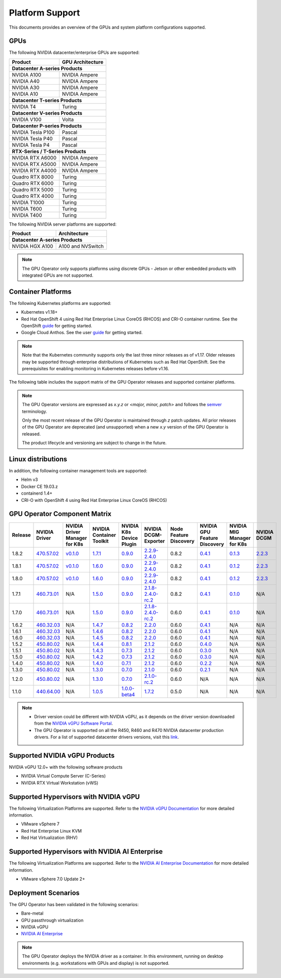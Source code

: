 .. Date: July 30 2020
.. Author: pramarao

.. _operator-platform-support:

****************
Platform Support
****************
This documents provides an overview of the GPUs and system platform configurations supported.

GPUs
----
The following NVIDIA datacenter/enterprise GPUs are supported:

+--------------------------+------------------+
| Product                  | GPU Architecture |
+==========================+==================+
| **Datacenter A-series Products**            |
+--------------------------+------------------+
| NVIDIA A100              | NVIDIA Ampere    |
+--------------------------+------------------+
| NVIDIA A40               | NVIDIA Ampere    |
+--------------------------+------------------+
| NVIDIA A30               | NVIDIA Ampere    |
+--------------------------+------------------+
| NVIDIA A10               | NVIDIA Ampere    |
+--------------------------+------------------+
| **Datacenter T-series Products**            |
+--------------------------+------------------+
| NVIDIA T4                | Turing           |
+--------------------------+------------------+
| **Datacenter V-series Products**            |
+--------------------------+------------------+
| NVIDIA V100              | Volta            |
+--------------------------+------------------+
| **Datacenter P-series Products**            |
+--------------------------+------------------+
| NVIDIA Tesla P100        | Pascal           |
+--------------------------+------------------+
| NVIDIA Tesla P40         | Pascal           |
+--------------------------+------------------+
| NVIDIA Tesla P4          | Pascal           |
+--------------------------+------------------+
| **RTX-Series / T-Series Products**          |
+--------------------------+------------------+
| NVIDIA RTX A6000         | NVIDIA Ampere    |
+--------------------------+------------------+
| NVIDIA RTX A5000         | NVIDIA Ampere    |
+--------------------------+------------------+
| NVIDIA RTX A4000         | NVIDIA Ampere    |
+--------------------------+------------------+
| Quadro RTX 8000          | Turing           |
+--------------------------+------------------+
| Quadro RTX 6000          | Turing           |
+--------------------------+------------------+
| Quadro RTX 5000          | Turing           |
+--------------------------+------------------+
| Quadro RTX 4000          | Turing           |
+--------------------------+------------------+
| NVIDIA T1000	           | Turing           |
+--------------------------+------------------+
| NVIDIA T600              | Turing           |
+--------------------------+------------------+
| NVIDIA T400              | Turing           |
+--------------------------+------------------+

The following NVIDIA server platforms are supported:

+--------------------------+--------------------+
| Product                  | Architecture       |
+==========================+====================+
| **Datacenter A-series Products**              |
+--------------------------+--------------------+
| NVIDIA HGX A100          | A100 and NVSwitch  |
+--------------------------+--------------------+


.. note::

   The GPU Operator only supports platforms using discrete GPUs - Jetson or other embedded products with integrated GPUs are not supported.

.. _container-platforms:

Container Platforms
-------------------
The following Kubernetes platforms are supported:

* Kubernetes v1.18+
* Red Hat OpenShift 4 using Red Hat Enterprise Linux CoreOS (RHCOS) and CRI-O container runtime. See
  the OpenShift `guide <https://docs.nvidia.com/datacenter/kubernetes/openshift-on-gpu-install-guide/index.html>`_ for getting started.
* Google Cloud Anthos. See the user `guide <https://docs.nvidia.com/datacenter/cloud-native/kubernetes/anthos-guide.html>`_ for getting started.

.. note::
   Note that the Kubernetes community supports only the last three minor releases as of v1.17. Older releases
   may be supported through enterprise distributions of Kubernetes such as Red Hat OpenShift. See the prerequisites
   for enabling monitoring in Kubernetes releases before v1.16.

The following table includes the support matrix of the GPU Operator releases and supported container platforms.

.. tabs::

    .. tab:: Baremetal/Passthrough

      +--------------------------+---------------+------------------------+----------------+
      | GPU Operator Release     | Kubernetes    | OpenShift              | Anthos         |
      +==========================+===============+========================+================+
      | 1.8                      | v1.18+        | 4.7, 4.8 and 4.9       | Supported      |
      +--------------------------+---------------+------------------------+----------------+
      | 1.7                      | v1.18+        | 4.5, 4.6 and 4.7       | Supported      |
      +--------------------------+---------------+------------------------+----------------+
      | 1.6                      | v1.16+        | 4.5, 4.6 and 4.7       | Supported      |
      +--------------------------+---------------+------------------------+----------------+
      | 1.5                      | v1.13+        | 4.4.29+, 4.5 and 4.6   | Supported      |
      +--------------------------+---------------+------------------------+----------------+
      | 1.4                      | v1.13+        | 4.4.29+, 4.5 and 4.6   | Supported      |
      +--------------------------+---------------+------------------------+----------------+
      | 1.3                      | v1.13+        | 4.4.29+, 4.5 and 4.6   | Supported      |
      +--------------------------+---------------+------------------------+----------------+
      | 1.2                      | v1.13+        | Not supported          | Supported      |
      +--------------------------+---------------+------------------------+----------------+
      | 1.1.7                    | v1.13+        | 4.1, 4.2, 4.3, and 4.4 | Supported      |
      +--------------------------+---------------+------------------------+----------------+
      | 1.1                      | v1.13+        | Not supported          | Not supported  |
      +--------------------------+---------------+------------------------+----------------+
      | 1.0                      | v1.13+        | Not supported          | Not supported  |
      +--------------------------+---------------+------------------------+----------------+

    .. tab:: NVIDIA vGPU

      +--------------------------+---------------+------------------------+----------------+
      | GPU Operator Release     | Kubernetes    | OpenShift              | Anthos         |
      +==========================+===============+========================+================+
      | 1.8                      | v1.18+        | 4.7 and 4.8            | Not Supported  |
      +--------------------------+---------------+------------------------+----------------+
      | 1.7                      | v1.18+        | 4.6, 4.7 and 4.8       | Not Supported  |
      +--------------------------+---------------+------------------------+----------------+
      | 1.6                      | v1.16+        | 4.6 and 4.7            | Not Supported  |
      +--------------------------+---------------+------------------------+----------------+
      | 1.5                      | v1.13+        | 4.6                    | Not Supported  |
      +--------------------------+---------------+------------------------+----------------+

    .. tab:: NVIDIA AI Enterprise

      +--------------------------+---------------+------------------------+----------------+
      | GPU Operator Release     | Kubernetes    | OpenShift              | Anthos         |
      +==========================+===============+========================+================+
      | 1.8.1                    | v1.21+        | Not Supported          | Not Supported  |
      +--------------------------+---------------+------------------------+----------------+

.. note::
   The GPU Operator versions are expressed as *x.y.z* or `<major, minor, patch>` and follows the `semver <https://semver.org/>`_ terminology.

   Only the most recent release of the GPU Operator is maintained through *z* patch updates. All prior releases of the GPU Operator are
   deprecated (and unsupported) when a new *x.y* version of the GPU Operator is released.

   The product lifecycle and versioning are subject to change in the future.

Linux distributions
-------------------

.. tabs::

    .. tab:: Baremetal/Passthrough

         The following Linux distributions are supported:

         * Ubuntu 18.04.z, 20.04.z LTS
         * Red Hat Enterprise Linux CoreOS (RHCOS) for use with OpenShift 4.5, 4.6, 4.7 and 4.8
         * CentOS 7 and 8

    .. tab:: NVIDIA vGPU

         The following Linux distributions are supported:

         * Ubuntu 20.04.z LTS
         * Red Hat Enterprise Linux CoreOS (RHCOS) for use with OpenShift 4.6, 4.7 and 4.8

    .. tab:: NVIDIA AI Enterprise

         The following Linux distributions are supported:

         * Ubuntu 20.04.z LTS

In addition, the following container management tools are supported:

* Helm v3
* Docker CE 19.03.z
* containerd 1.4+
* CRI-O with OpenShift 4 using Red Hat Enterprise Linux CoreOS (RHCOS)

.. _operator-component-matrix:

GPU Operator Component Matrix
------------------------------

.. list-table::
    :widths: 20 40 60 60 60 60 60 60 60 60
    :header-rows: 1
    :align: center

    * - Release
      - NVIDIA Driver
      - NVIDIA Driver Manager for K8s
      - NVIDIA Container Toolkit
      - NVIDIA K8s Device Plugin
      - NVIDIA DCGM-Exporter
      - Node Feature Discovery
      - NVIDIA GPU Feature Discovery
      - NVIDIA MIG Manager for K8s
      - NVIDIA DCGM

    * - 1.8.2
      - `470.57.02 <https://docs.nvidia.com/datacenter/tesla/tesla-release-notes-470-57-02/index.html>`_
      - `v0.1.0 <https://ngc.nvidia.com/catalog/containers/nvidia:cloud-native:k8s-driver-manager>`_
      - `1.7.1 <https://github.com/NVIDIA/nvidia-container-toolkit/releases>`_
      - `0.9.0 <https://github.com/NVIDIA/k8s-device-plugin/releases>`_
      - `2.2.9-2.4.0 <https://github.com/NVIDIA/gpu-monitoring-tools/releases>`_
      - 0.8.2
      - `0.4.1 <https://github.com/NVIDIA/gpu-feature-discovery/releases>`_
      - `0.1.3 <https://github.com/NVIDIA/mig-parted/tree/master/deployments/gpu-operator>`_
      - `2.2.3 <https://docs.nvidia.com/datacenter/dcgm/latest/dcgm-release-notes/index.html>`_

    * - 1.8.1
      - `470.57.02 <https://docs.nvidia.com/datacenter/tesla/tesla-release-notes-470-57-02/index.html>`_
      - `v0.1.0 <https://ngc.nvidia.com/catalog/containers/nvidia:cloud-native:k8s-driver-manager>`_
      - `1.6.0 <https://github.com/NVIDIA/nvidia-container-toolkit/releases>`_
      - `0.9.0 <https://github.com/NVIDIA/k8s-device-plugin/releases>`_
      - `2.2.9-2.4.0 <https://github.com/NVIDIA/gpu-monitoring-tools/releases>`_
      - 0.8.2
      - `0.4.1 <https://github.com/NVIDIA/gpu-feature-discovery/releases>`_
      - `0.1.2 <https://github.com/NVIDIA/mig-parted/tree/master/deployments/gpu-operator>`_
      - `2.2.3 <https://docs.nvidia.com/datacenter/dcgm/latest/dcgm-release-notes/index.html>`_

    * - 1.8.0
      - `470.57.02 <https://docs.nvidia.com/datacenter/tesla/tesla-release-notes-470-57-02/index.html>`_
      - `v0.1.0 <https://ngc.nvidia.com/catalog/containers/nvidia:cloud-native:k8s-driver-manager>`_
      - `1.6.0 <https://github.com/NVIDIA/nvidia-container-toolkit/releases>`_
      - `0.9.0 <https://github.com/NVIDIA/k8s-device-plugin/releases>`_
      - `2.2.9-2.4.0 <https://github.com/NVIDIA/gpu-monitoring-tools/releases>`_
      - 0.8.2
      - `0.4.1 <https://github.com/NVIDIA/gpu-feature-discovery/releases>`_
      - `0.1.2 <https://github.com/NVIDIA/mig-parted/tree/master/deployments/gpu-operator>`_
      - `2.2.3 <https://docs.nvidia.com/datacenter/dcgm/latest/dcgm-release-notes/index.html>`_

    * - 1.7.1
      - `460.73.01 <https://docs.nvidia.com/datacenter/tesla/tesla-release-notes-460-73-01/index.html>`_
      - N/A
      - `1.5.0 <https://github.com/NVIDIA/nvidia-container-toolkit/releases>`_
      - `0.9.0 <https://github.com/NVIDIA/k8s-device-plugin/releases>`_
      - `2.1.8-2.4.0-rc.2 <https://github.com/NVIDIA/gpu-monitoring-tools/releases>`_
      - 0.8.2
      - `0.4.1 <https://github.com/NVIDIA/gpu-feature-discovery/releases>`_
      - `0.1.0 <https://github.com/NVIDIA/mig-parted/tree/master/deployments/gpu-operator>`_
      - N/A

    * - 1.7.0
      - `460.73.01 <https://docs.nvidia.com/datacenter/tesla/tesla-release-notes-460-73-01/index.html>`_
      - N/A
      - `1.5.0 <https://github.com/NVIDIA/nvidia-container-toolkit/releases>`_
      - `0.9.0 <https://github.com/NVIDIA/k8s-device-plugin/releases>`_
      - `2.1.8-2.4.0-rc.2 <https://github.com/NVIDIA/gpu-monitoring-tools/releases>`_
      - 0.6.0
      - `0.4.1 <https://github.com/NVIDIA/gpu-feature-discovery/releases>`_
      - `0.1.0 <https://github.com/NVIDIA/mig-parted/tree/master/deployments/gpu-operator>`_
      - N/A

    * - 1.6.2
      - `460.32.03 <https://docs.nvidia.com/datacenter/tesla/tesla-release-notes-460-32-03/index.html>`_
      - N/A
      - `1.4.7 <https://github.com/NVIDIA/nvidia-container-toolkit/releases>`_
      - `0.8.2 <https://github.com/NVIDIA/k8s-device-plugin/releases>`_
      - `2.2.0 <https://github.com/NVIDIA/gpu-monitoring-tools/releases>`_
      - 0.6.0
      - `0.4.1 <https://github.com/NVIDIA/gpu-feature-discovery/releases>`_
      - N/A
      - N/A

    * - 1.6.1
      - `460.32.03 <https://docs.nvidia.com/datacenter/tesla/tesla-release-notes-460-32-03/index.html>`_
      - N/A
      - `1.4.6 <https://github.com/NVIDIA/nvidia-container-toolkit/releases>`_
      - `0.8.2 <https://github.com/NVIDIA/k8s-device-plugin/releases>`_
      - `2.2.0 <https://github.com/NVIDIA/gpu-monitoring-tools/releases>`_
      - 0.6.0
      - `0.4.1 <https://github.com/NVIDIA/gpu-feature-discovery/releases>`_
      - N/A
      - N/A

    * - 1.6.0
      - `460.32.03 <https://docs.nvidia.com/datacenter/tesla/tesla-release-notes-460-32-03/index.html>`_
      - N/A
      - `1.4.5 <https://github.com/NVIDIA/nvidia-container-toolkit/releases>`_
      - `0.8.2 <https://github.com/NVIDIA/k8s-device-plugin/releases>`_
      - `2.2.0 <https://github.com/NVIDIA/gpu-monitoring-tools/releases>`_
      - 0.6.0
      - `0.4.1 <https://github.com/NVIDIA/gpu-feature-discovery/releases>`_
      - N/A
      - N/A

    * - 1.5.2
      - `450.80.02 <https://docs.nvidia.com/datacenter/tesla/tesla-release-notes-450-102-04/index.html>`_
      - N/A
      - `1.4.4 <https://github.com/NVIDIA/nvidia-container-toolkit/releases>`_
      - `0.8.1 <https://github.com/NVIDIA/k8s-device-plugin/releases>`_
      - `2.1.2 <https://github.com/NVIDIA/gpu-monitoring-tools/releases>`_
      - 0.6.0
      - `0.4.0 <https://github.com/NVIDIA/gpu-feature-discovery/releases>`_
      - N/A
      - N/A

    * - 1.5.1
      - `450.80.02 <https://docs.nvidia.com/datacenter/tesla/tesla-release-notes-450-102-04/index.html>`_
      - N/A
      - `1.4.3 <https://github.com/NVIDIA/nvidia-container-toolkit/releases>`_
      - `0.7.3 <https://github.com/NVIDIA/k8s-device-plugin/releases>`_
      - `2.1.2 <https://github.com/NVIDIA/gpu-monitoring-tools/releases>`_
      - 0.6.0
      - `0.3.0 <https://github.com/NVIDIA/gpu-feature-discovery/releases>`_
      - N/A
      - N/A

    * - 1.5.0
      - `450.80.02 <https://docs.nvidia.com/datacenter/tesla/tesla-release-notes-450-102-04/index.html>`_
      - N/A
      - `1.4.2 <https://github.com/NVIDIA/nvidia-container-toolkit/releases>`_
      - `0.7.3 <https://github.com/NVIDIA/k8s-device-plugin/releases>`_
      - `2.1.2 <https://github.com/NVIDIA/gpu-monitoring-tools/releases>`_
      - 0.6.0
      - `0.3.0 <https://github.com/NVIDIA/gpu-feature-discovery/releases>`_
      - N/A
      - N/A

    * - 1.4.0
      - `450.80.02 <https://docs.nvidia.com/datacenter/tesla/tesla-release-notes-450-102-04/index.html>`_
      - N/A
      - `1.4.0 <https://github.com/NVIDIA/nvidia-container-toolkit/releases>`_
      - `0.7.1 <https://github.com/NVIDIA/k8s-device-plugin/releases>`_
      - `2.1.2 <https://github.com/NVIDIA/gpu-monitoring-tools/releases>`_
      - 0.6.0
      - `0.2.2 <https://github.com/NVIDIA/gpu-feature-discovery/releases>`_
      - N/A
      - N/A

    * - 1.3.0
      - `450.80.02 <https://docs.nvidia.com/datacenter/tesla/tesla-release-notes-450-102-04/index.html>`_
      - N/A
      - `1.3.0 <https://github.com/NVIDIA/nvidia-container-toolkit/releases>`_
      - `0.7.0 <https://github.com/NVIDIA/k8s-device-plugin/releases>`_
      - `2.1.0 <https://github.com/NVIDIA/gpu-monitoring-tools/releases>`_
      - 0.6.0
      - `0.2.1 <https://github.com/NVIDIA/gpu-feature-discovery/releases>`_
      - N/A
      - N/A

    * - 1.2.0
      - `450.80.02 <https://docs.nvidia.com/datacenter/tesla/tesla-release-notes-450-102-04/index.html>`_
      - N/A
      - `1.3.0 <https://github.com/NVIDIA/nvidia-container-toolkit/releases>`_
      - `0.7.0 <https://github.com/NVIDIA/k8s-device-plugin/releases>`_
      - `2.1.0-rc.2 <https://github.com/NVIDIA/gpu-monitoring-tools/releases>`_
      - 0.6.0
      - N/A
      - N/A
      - N/A

    * - 1.1.0
      - `440.64.00 <https://docs.nvidia.com/datacenter/tesla/tesla-release-notes-440-6400/index.html>`_
      - N/A
      - `1.0.5 <https://github.com/NVIDIA/nvidia-container-toolkit/releases>`_
      - `1.0.0-beta4 <https://github.com/NVIDIA/k8s-device-plugin/releases>`_
      - `1.7.2 <https://github.com/NVIDIA/gpu-monitoring-tools/releases>`_
      - 0.5.0
      - N/A
      - N/A
      - N/A

.. note::

    - Driver version could be different with NVIDIA vGPU, as it depends on the driver
      version downloaded from the `NVIDIA vGPU Software Portal  <https://nvid.nvidia.com/dashboard/#/dashboard>`_.
    - The GPU Operator is supported on all the R450, R460 and R470 NVIDIA datacenter production drivers. For a list of supported
      datacenter drivers versions, visit this `link <https://docs.nvidia.com/datacenter/tesla/drivers/index.html#cuda-drivers>`_.



Supported NVIDIA vGPU Products
------------------------------

NVIDIA vGPU 12.0+ with the following software products

* NVIDIA Virtual Compute Server (C-Series)
* NVIDIA RTX Virtual Workstation (vWS)

Supported Hypervisors with NVIDIA vGPU
--------------------------------------

The following Virtualization Platforms are supported. Refer to the `NVIDIA vGPU Documentation <https://docs.nvidia.com/grid/12.0/product-support-matrix/index.html>`_ for more detailed information.

* VMware vSphere 7
* Red Hat Enterprise Linux KVM
* Red Hat Virtualization (RHV)

.. .. note::
..   Note that the GA has been validated with the 4.15 LTS kernel. When using the HWE kernel (e.g. v5.3), there are additional prerequisites before deploying the operator.

Supported Hypervisors with NVIDIA AI Enterprise
-----------------------------------------------

The following Virtualization Platforms are supported. Refer to the `NVIDIA AI Enterprise Documentation <https://docs.nvidia.com/ai-enterprise/>`_ for more detailed information.

* VMware vSphere 7.0 Update 2+


Deployment Scenarios
--------------------
The GPU Operator has been validated in the following scenarios:

* Bare-metal
* GPU passthrough virtualization
* NVIDIA vGPU
* `NVIDIA AI Enterprise <https://docs.nvidia.com/ai-enterprise/>`_

.. note::
   The GPU Operator deploys the NVIDIA driver as a container. In this environment, running on desktop environments (e.g. workstations with GPUs and display) is not
   supported.
